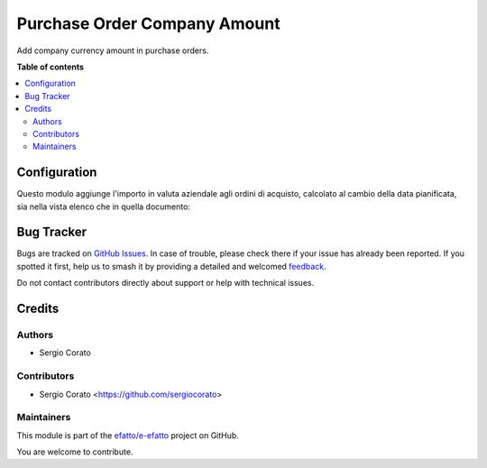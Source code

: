 =============================
Purchase Order Company Amount
=============================

.. 
   !!!!!!!!!!!!!!!!!!!!!!!!!!!!!!!!!!!!!!!!!!!!!!!!!!!!
   !! This file is generated by oca-gen-addon-readme !!
   !! changes will be overwritten.                   !!
   !!!!!!!!!!!!!!!!!!!!!!!!!!!!!!!!!!!!!!!!!!!!!!!!!!!!
   !! source digest: sha256:a6ac21c9385120af3335b2de551aa1a706df196a12b461c4ca3ebb7dcbd770a9
   !!!!!!!!!!!!!!!!!!!!!!!!!!!!!!!!!!!!!!!!!!!!!!!!!!!!

.. |badge1| image:: https://img.shields.io/badge/maturity-Beta-yellow.png
    :target: https://odoo-community.org/page/development-status
    :alt: Beta
.. |badge2| image:: https://img.shields.io/badge/licence-AGPL--3-blue.png
    :target: http://www.gnu.org/licenses/agpl-3.0-standalone.html
    :alt: License: AGPL-3
.. |badge3| image:: https://img.shields.io/badge/github-efatto%2Fe--efatto-lightgray.png?logo=github
    :target: https://github.com/efatto/e-efatto/tree/14.0/purchase_order_company_amount
    :alt: efatto/e-efatto

|badge1| |badge2| |badge3|

Add company currency amount in purchase orders.

**Table of contents**

.. contents::
   :local:

Configuration
=============

Questo modulo aggiunge l'importo in valuta aziendale agli ordini di acquisto, calcolato al cambio della data pianificata, sia nella vista elenco che in quella documento:

.. image:: https://raw.githubusercontent.com/efatto/e-efatto/14.0/purchase_order_company_amount/static/description/importo_documento.png
    :alt: Importo in valuta aziendale nel documento

.. image:: https://raw.githubusercontent.com/efatto/e-efatto/14.0/purchase_order_company_amount/static/description/importo_lista.png
    :alt: Importo in valuta aziendale nell'elenco

Bug Tracker
===========

Bugs are tracked on `GitHub Issues <https://github.com/efatto/e-efatto/issues>`_.
In case of trouble, please check there if your issue has already been reported.
If you spotted it first, help us to smash it by providing a detailed and welcomed
`feedback <https://github.com/efatto/e-efatto/issues/new?body=module:%20purchase_order_company_amount%0Aversion:%2014.0%0A%0A**Steps%20to%20reproduce**%0A-%20...%0A%0A**Current%20behavior**%0A%0A**Expected%20behavior**>`_.

Do not contact contributors directly about support or help with technical issues.

Credits
=======

Authors
~~~~~~~

* Sergio Corato

Contributors
~~~~~~~~~~~~

* Sergio Corato <https://github.com/sergiocorato>

Maintainers
~~~~~~~~~~~

This module is part of the `efatto/e-efatto <https://github.com/efatto/e-efatto/tree/14.0/purchase_order_company_amount>`_ project on GitHub.

You are welcome to contribute.
